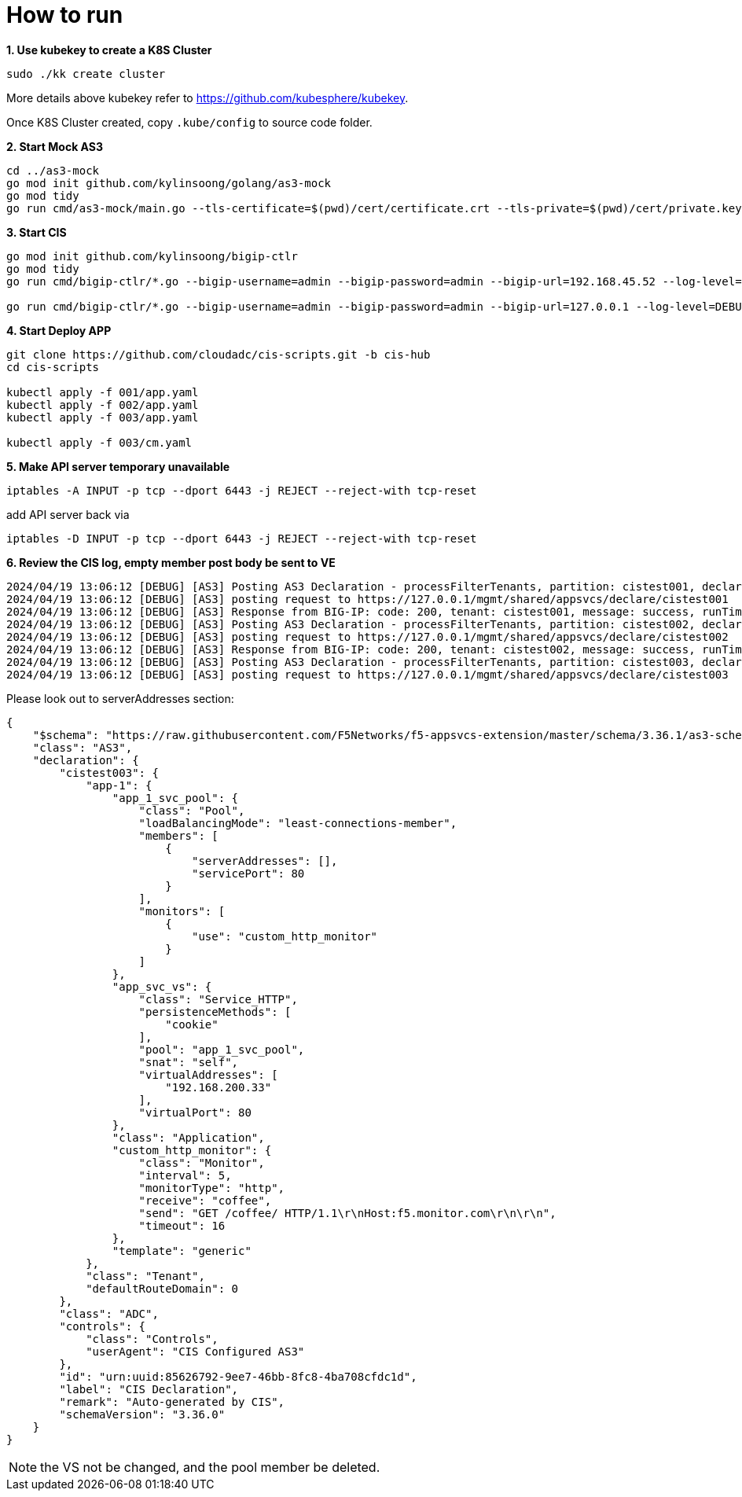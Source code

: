 = How to run

[source, bash]
.*1. Use kubekey to create a K8S Cluster*
----
sudo ./kk create cluster
----

More details above kubekey refer to https://github.com/kubesphere/kubekey.

Once K8S Cluster created, copy `.kube/config` to source code folder.

[source, bash]
.*2. Start Mock AS3*
----
cd ../as3-mock
go mod init github.com/kylinsoong/golang/as3-mock
go mod tidy
go run cmd/as3-mock/main.go --tls-certificate=$(pwd)/cert/certificate.crt --tls-private=$(pwd)/cert/private.key
----

[source, bash]
.*3. Start CIS*
----
go mod init github.com/kylinsoong/bigip-ctlr
go mod tidy
go run cmd/bigip-ctlr/*.go --bigip-username=admin --bigip-password=admin --bigip-url=192.168.45.52 --log-level=DEBUG --running-in-cluster=false --kubeconfig=/Users/k.song/src/golang/bigip-ctlr/config --namespace=f5-hub-1 --namespace=f5-hub-2 --node-poll-interval=300 --periodic-sync-interval=36000 --hubmode=true --manage-ingress=false --manage-configmaps=true --insecure=true --filter-tenants=true --pool-member-type=cluster --bigip-partition=k8s --log-as3-response=true --schema-db-base-dir=file:///Users/k.song/src/golang/bigip-ctlr/schemas/

go run cmd/bigip-ctlr/*.go --bigip-username=admin --bigip-password=admin --bigip-url=127.0.0.1 --log-level=DEBUG --running-in-cluster=false --kubeconfig=/Users/k.song/src/golang/bigip-ctlr/config --namespace=f5-hub-1 --namespace=f5-hub-2 --node-poll-interval=300 --periodic-sync-interval=36000 --hubmode=true --manage-ingress=false --manage-configmaps=true --insecure=true --filter-tenants=true --pool-member-type=cluster --bigip-partition=k8s --log-as3-response=true --schema-db-base-dir=file:///Users/k.song/src/golang/bigip-ctlr/schemas/
----

[source, bash]
.*4. Start Deploy APP*
----
git clone https://github.com/cloudadc/cis-scripts.git -b cis-hub
cd cis-scripts

kubectl apply -f 001/app.yaml
kubectl apply -f 002/app.yaml
kubectl apply -f 003/app.yaml

kubectl apply -f 003/cm.yaml
----

[source, bash]
.*5. Make API server temporary unavailable*
----
iptables -A INPUT -p tcp --dport 6443 -j REJECT --reject-with tcp-reset
----

add API server back via

[source, bash]
----
iptables -D INPUT -p tcp --dport 6443 -j REJECT --reject-with tcp-reset
----

[source, bash]
.*6. Review the CIS log, empty member post body be sent to VE*
----
2024/04/19 13:06:12 [DEBUG] [AS3] Posting AS3 Declaration - processFilterTenants, partition: cistest001, declaration: {"$schema":"https://raw.githubusercontent.com/F5Networks/f5-appsvcs-extension/master/schema/3.36.1/as3-schema-3.36.1-1.json","class":"AS3","declaration":{"cistest001":{"app-1":{"app_1_svc_pool":{"class":"Pool","loadBalancingMode":"least-connections-member","members":[{"serverAddresses":[],"servicePort":8080}],"monitors":["tcp"]},"app_svc_vs":{"class":"Service_HTTP","persistenceMethods":["cookie"],"pool":"app_1_svc_pool","snat":"self","virtualAddresses":["192.168.200.31"],"virtualPort":80},"class":"Application","template":"generic"},"class":"Tenant","defaultRouteDomain":0},"class":"ADC","controls":{"class":"Controls","userAgent":"CIS Configured AS3"},"id":"urn:uuid:85626792-9ee7-46bb-8fc8-4ba708cfdc1d","label":"CIS Declaration","remark":"Auto-generated by CIS","schemaVersion":"3.36.0"}}
2024/04/19 13:06:12 [DEBUG] [AS3] posting request to https://127.0.0.1/mgmt/shared/appsvcs/declare/cistest001
2024/04/19 13:06:12 [DEBUG] [AS3] Response from BIG-IP: code: 200, tenant: cistest001, message: success, runTime: 100
2024/04/19 13:06:12 [DEBUG] [AS3] Posting AS3 Declaration - processFilterTenants, partition: cistest002, declaration: {"$schema":"https://raw.githubusercontent.com/F5Networks/f5-appsvcs-extension/master/schema/3.36.1/as3-schema-3.36.1-1.json","class":"AS3","declaration":{"cistest002":{"app-1":{"app_1_svc_pool":{"class":"Pool","loadBalancingMode":"least-connections-member","members":[{"serverAddresses":[],"servicePort":8080}],"monitors":["tcp"]},"app_svc_vs":{"class":"Service_HTTP","persistenceMethods":[{"use":"cookie_encryption"}],"pool":"app_1_svc_pool","snat":"self","virtualAddresses":["192.168.200.32"],"virtualPort":80},"class":"Application","cookie_encryption":{"class":"Persist","cookieMethod":"insert","encrypt":true,"passphrase":{"ciphertext":"a3RjeGZ5Z2Q=","protected":"eyJhbGciOiJkaXIiLCJlbmMiOiJub25lIn0="},"persistenceMethod":"cookie"},"template":"generic"},"class":"Tenant","defaultRouteDomain":0},"class":"ADC","controls":{"class":"Controls","userAgent":"CIS Configured AS3"},"id":"urn:uuid:85626792-9ee7-46bb-8fc8-4ba708cfdc1d","label":"CIS Declaration","remark":"Auto-generated by CIS","schemaVersion":"3.36.0"}}
2024/04/19 13:06:12 [DEBUG] [AS3] posting request to https://127.0.0.1/mgmt/shared/appsvcs/declare/cistest002
2024/04/19 13:06:12 [DEBUG] [AS3] Response from BIG-IP: code: 200, tenant: cistest002, message: success, runTime: 100
2024/04/19 13:06:12 [DEBUG] [AS3] Posting AS3 Declaration - processFilterTenants, partition: cistest003, declaration: {"$schema":"https://raw.githubusercontent.com/F5Networks/f5-appsvcs-extension/master/schema/3.36.1/as3-schema-3.36.1-1.json","class":"AS3","declaration":{"cistest003":{"app-1":{"app_1_svc_pool":{"class":"Pool","loadBalancingMode":"least-connections-member","members":[{"serverAddresses":[],"servicePort":80}],"monitors":[{"use":"custom_http_monitor"}]},"app_svc_vs":{"class":"Service_HTTP","persistenceMethods":["cookie"],"pool":"app_1_svc_pool","snat":"self","virtualAddresses":["192.168.200.33"],"virtualPort":80},"class":"Application","custom_http_monitor":{"class":"Monitor","interval":5,"monitorType":"http","receive":"coffee","send":"GET /coffee/ HTTP/1.1\r\nHost:f5.monitor.com\r\n\r\n","timeout":16},"template":"generic"},"class":"Tenant","defaultRouteDomain":0},"class":"ADC","controls":{"class":"Controls","userAgent":"CIS Configured AS3"},"id":"urn:uuid:85626792-9ee7-46bb-8fc8-4ba708cfdc1d","label":"CIS Declaration","remark":"Auto-generated by CIS","schemaVersion":"3.36.0"}}
2024/04/19 13:06:12 [DEBUG] [AS3] posting request to https://127.0.0.1/mgmt/shared/appsvcs/declare/cistest003
----

Please look out to serverAddresses section:

[source, json]
----
{
    "$schema": "https://raw.githubusercontent.com/F5Networks/f5-appsvcs-extension/master/schema/3.36.1/as3-schema-3.36.1-1.json",
    "class": "AS3",
    "declaration": {
        "cistest003": {
            "app-1": {
                "app_1_svc_pool": {
                    "class": "Pool",
                    "loadBalancingMode": "least-connections-member",
                    "members": [
                        {
                            "serverAddresses": [],
                            "servicePort": 80
                        }
                    ],
                    "monitors": [
                        {
                            "use": "custom_http_monitor"
                        }
                    ]
                },
                "app_svc_vs": {
                    "class": "Service_HTTP",
                    "persistenceMethods": [
                        "cookie"
                    ],
                    "pool": "app_1_svc_pool",
                    "snat": "self",
                    "virtualAddresses": [
                        "192.168.200.33"
                    ],
                    "virtualPort": 80
                },
                "class": "Application",
                "custom_http_monitor": {
                    "class": "Monitor",
                    "interval": 5,
                    "monitorType": "http",
                    "receive": "coffee",
                    "send": "GET /coffee/ HTTP/1.1\r\nHost:f5.monitor.com\r\n\r\n",
                    "timeout": 16
                },
                "template": "generic"
            },
            "class": "Tenant",
            "defaultRouteDomain": 0
        },
        "class": "ADC",
        "controls": {
            "class": "Controls",
            "userAgent": "CIS Configured AS3"
        },
        "id": "urn:uuid:85626792-9ee7-46bb-8fc8-4ba708cfdc1d",
        "label": "CIS Declaration",
        "remark": "Auto-generated by CIS",
        "schemaVersion": "3.36.0"
    }
}
----

NOTE: the VS not be changed, and the pool member be deleted.
